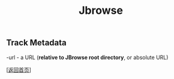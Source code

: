 #+TITLE: Jbrowse
#+OPTIONS: ^:nil
#+OPTIONS: toc:nil


** Track Metadata

-url - a URL (*relative to JBrowse root directory*, or absolute URL) 


[[[file:../../README.md][返回首页]]]
